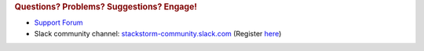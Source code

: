 .. rubric:: Questions? Problems? Suggestions? Engage!

* `Support Forum <https://forum.stackstorm.com/>`_
* Slack community channel: `stackstorm-community.slack.com <https://stackstorm-community.slack.com>`__ (Register `here <https://stackstorm.com/community-signup>`__)
